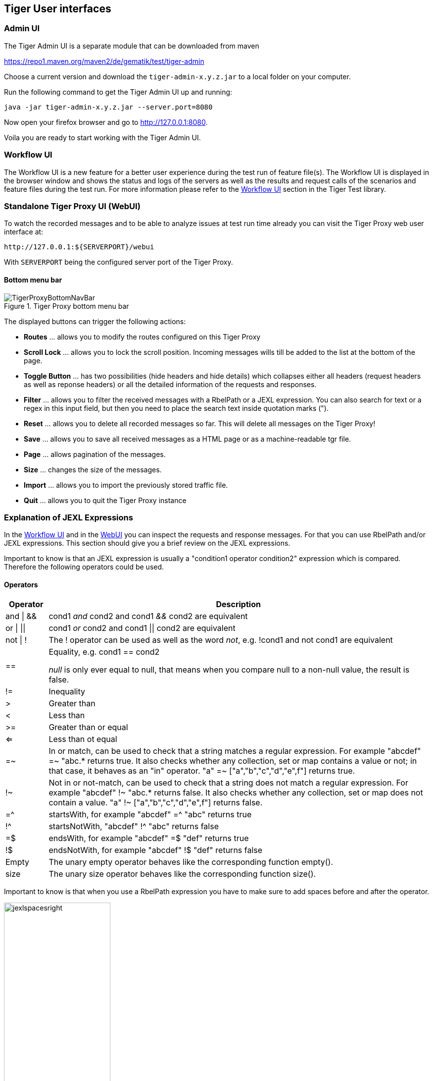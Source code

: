 == Tiger User interfaces

[#_admin_ui]
=== Admin UI

The Tiger Admin UI is a separate module that can be downloaded from maven

https://repo1.maven.org/maven2/de/gematik/test/tiger-admin

Choose a current version and download the `tiger-admin-x.y.z.jar` to a local folder on your computer.

Run the following command to get the Tiger Admin UI up and running:

[source,shell script]
----
java -jar tiger-admin-x.y.z.jar --server.port=8080
----

Now open your firefox browser and go to http://127.0.0.1:8080.

Voila you are ready to start working with the Tiger Admin UI.


=== Workflow UI

The Workflow UI is a new feature for a better user experience during the test run of feature file(s).
The Workflow UI is displayed in the browser window and shows the status and logs of the servers as well as the results and request calls of the scenarios and feature files during the test run.
For more information please refer to the xref:tigerTestLibrary.adoc#_workflow_ui[Workflow UI] section in the Tiger Test library.

[#_web_ui]
=== Standalone Tiger Proxy UI (WebUI)

To watch the recorded messages and to be able to analyze issues at test run time already you can visit the Tiger Proxy web user interface at:

[source,http request]
----
http://127.0.0.1:${SERVERPORT}/webui
----

With `SERVERPORT` being the configured server port of the Tiger Proxy.

==== Bottom menu bar

image::media/TigerProxyBottomNavBar.png[title="Tiger Proxy bottom menu bar "]

The displayed buttons can trigger the following actions:

* *Routes* … allows you to modify the routes configured on this Tiger Proxy
* *Scroll Lock* … allows you to lock the scroll position. Incoming messages wills till be added to the list at the bottom of the page.
* *Toggle Button*  … has two possibilities (hide headers and hide details) which collapses either all headers (request headers as well as reponse headers) or all the detailed information of the requests and responses.
* *Filter*  … allows you to filter the received messages with a RbelPath or a JEXL expression. You can also search for text or a regex in this input field, but then you need to place the search text inside quotation marks (").
* *Reset* … allows you to delete all recorded messages so far. This will delete all messages on the Tiger Proxy!
* *Save* … allows you to save all received messages as a HTML page or as a machine-readable tgr file.
* *Page* … allows pagination of the messages.
* *Size* … changes the size of the messages.
* *Import* … allows you to import the previously stored traffic file.
* *Quit* … allows you to quit the Tiger Proxy instance


[#_jexl_expression]
=== Explanation of JEXL Expressions

In the xref:tigerTestLibrary.adoc#_workflow_ui[Workflow UI] and in the xref:_web_ui[WebUI] you can inspect the requests and response messages.
For that you can use RbelPath and/or JEXL expressions. This section should give you a brief review on the JEXL expressions.

Important to know is that an JEXL expression is usually a "condition1 operator condition2" expression which is compared.
Therefore the following operators could be used.

==== Operators

[cols="10,~"]
|===
|Operator | Description

|and \| && | cond1 __and__ cond2  and cond1 __&&__ cond2 are equivalent
|or \| \|\| | cond1 __or__ cond2  and cond1 \|\| cond2 are equivalent
|not \| ! | The ! operator can be used as well as the word __not__, e.g. !cond1 and not cond1 are equivalent
|== | Equality, e.g. cond1 == cond2

         __null__ is only ever equal to null, that means when you compare null to a non-null value, the result is false.

|!= | Inequality
|> | Greater than
|< | Less than
|>=| Greater than or equal
|<= | Less than ot equal
|=~ | In or match, can be used to check that a string matches a regular expression.
      For example "abcdef" =~ "abc.* returns true. It also checks whether any collection, set or map contains a value or not;
      in that case, it behaves as an "in" operator. "a" =~ ["a","b","c","d","e",f"] returns true.
|!~ | Not in or not-match, can be used to check that a string does not match a regular expression.
      For example "abcdef" !~ "abc.* returns false. It also checks whether any collection, set or map does not contain a value.
     "a" !~ ["a","b","c","d","e",f"] returns false.
|=^ | startsWith, for example "abcdef" =^ "abc" returns true
|!^ | startsNotWith, "abcdef" !^ "abc" returns false
|=$| endsWith, for example "abcdef" =$ "def" returns true
|!$| endsNotWith, for example "abcdef" !$ "def" returns false
|Empty| The unary empty operator behaves like the corresponding function empty().
|size| The unary size operator behaves like the corresponding function size().
|===
Important to know is that when you use a RbelPath expression you have to make sure to add spaces before and after the operator.

image::media/jexlspacesright.png[width=50%,title="Keep in mind to add spaces before and after the operator when using RbelPath "]

If spaces are forgotten, the conition will return "false".

image::media/jexlspaceswrong.png[width=50%,title="The condition will be false when spaces are forgotten "]

==== Access on Array, Lists and Maps

To access maps in JEXL/RbelPath the point notations is used. In case of lists use the number of the list entry you want to access, starting with 0, 1, 2 and so on.

image::media/accessarray.png[width=50%,title="The access of the elements of a list is done with the number, starting with 0. For maps the point notation is used. "]

==== Access JEXL contexts

There are predefined JEXL contexts which can be used for the query, for example `isRequest`, `isResponse`, `charset`, `content` or also more
complex contexts like `response.statuscode`, `request.url`, `message.method` etc.

image::media/accessjexlcontext.png[width=50%,title="Use single quotes when using JEXL contexts with a hyphen. "]

==== More Examples

`message.headers.'content-length'.0 == "0"`  -> Use single quotes when using JEXL contexts with a hyphen.

`@.body.0.name.content =^ "Jasmin"` -> check whether the content starts with "Jasmin"

`$.body.recordId == "X12349035"`   -> checks for the recordId of a decrypted EPA-VAU-message

`$.header.Content-Type == "application/json"`  -> check if the message is a JSON-message

`request.method == "GET"` -> check if request is da GET request

`charset =~ "UTF-.*"` -> check the charset with a regex

`empty(response.url)==true` oder auch `empty(response.url)` -> url is not set

`$.body.recordId == "Y243631459" && charset == "UTF-8"` -> combines the two criterions


For further help on JEXL please check out the offical website (https://commons.apache.org/proper/commons-jexl).
